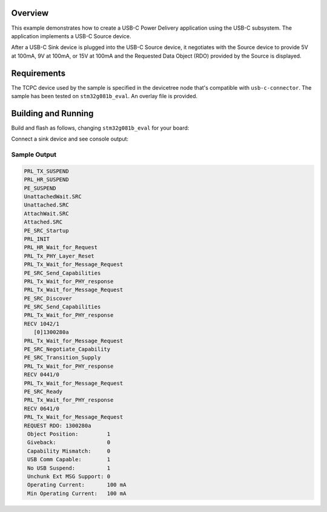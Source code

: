 .. zephyr:code-sample:: usb-c-source
   :name: Basic USB-C Source
   :relevant-api: _usbc_device_api

   Implement a USB-C Power Delivery application in the form of a USB-C Source.

Overview
********

This example demonstrates how to create a USB-C Power Delivery application
using the USB-C subsystem. The application implements a USB-C Source device.

After a USB-C Sink device is plugged into the USB-C Source device, it
negotiates with the Source device to provide 5V at 100mA, 9V at 100mA,
or 15V at 100mA and the Requested Data Object (RDO) provided by the Source
is displayed.

.. _usb-c-source-sample-requirements:

Requirements
************
The TCPC device used by the sample is specified in the devicetree
node that's compatible with ``usb-c-connector``.
The sample has been tested on ``stm32g081b_eval``.
An overlay file is provided.

Building and Running
********************

Build and flash as follows, changing ``stm32g081b_eval`` for your board:

.. zephyr-app-commands::
   :zephyr-app: samples/subsys/usb_c/source
   :board: stm32g081b_eval/stm32g081xx
   :goals: build flash
   :compact:

Connect a sink device and see console output:

Sample Output
=============

.. code-block:: console

 PRL_TX_SUSPEND
 PRL_HR_SUSPEND
 PE_SUSPEND
 UnattachedWait.SRC
 Unattached.SRC
 AttachWait.SRC
 Attached.SRC
 PE_SRC_Startup
 PRL_INIT
 PRL_HR_Wait_for_Request
 PRL_Tx_PHY_Layer_Reset
 PRL_Tx_Wait_for_Message_Request
 PE_SRC_Send_Capabilities
 PRL_Tx_Wait_for_PHY_response
 PRL_Tx_Wait_for_Message_Request
 PE_SRC_Discover
 PE_SRC_Send_Capabilities
 PRL_Tx_Wait_for_PHY_response
 RECV 1042/1
    [0]1300280a
 PRL_Tx_Wait_for_Message_Request
 PE_SRC_Negotiate_Capability
 PE_SRC_Transition_Supply
 PRL_Tx_Wait_for_PHY_response
 RECV 0441/0
 PRL_Tx_Wait_for_Message_Request
 PE_SRC_Ready
 PRL_Tx_Wait_for_PHY_response
 RECV 0641/0
 PRL_Tx_Wait_for_Message_Request
 REQUEST RDO: 1300280a
  Object Position:         1
  Giveback:                0
  Capability Mismatch:     0
  USB Comm Capable:        1
  No USB Suspend:          1
  Unchunk Ext MSG Support: 0
  Operating Current:       100 mA
  Min Operating Current:   100 mA
